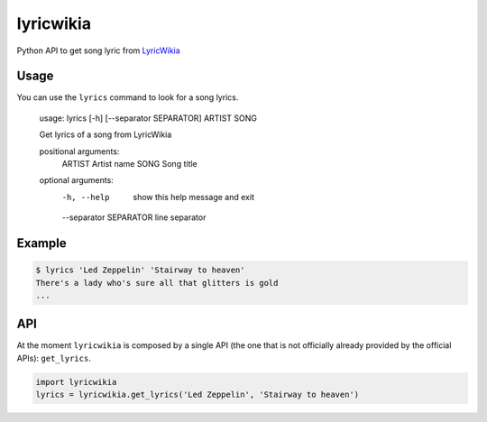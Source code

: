 lyricwikia
==========

Python API to get song lyric from `LyricWikia`_

Usage
-----

You can use the ``lyrics`` command to look for a song lyrics.

    usage: lyrics [-h] [--separator SEPARATOR] ARTIST SONG

    Get lyrics of a song from LyricWikia

    positional arguments:
      ARTIST                Artist name
      SONG                  Song title

    optional arguments:
      -h, --help            show this help message and exit
      --separator SEPARATOR line separator


Example
-------

.. code::

    $ lyrics 'Led Zeppelin' 'Stairway to heaven'
    There's a lady who's sure all that glitters is gold
    ...


API
---

At the moment ``lyricwikia`` is composed by a single API (the one that is not
officially already provided by the official APIs): ``get_lyrics``.

.. code:: python

    import lyricwikia
    lyrics = lyricwikia.get_lyrics('Led Zeppelin', 'Stairway to heaven')


.. _LyricWikia: http://lyrics.wikia.com/
